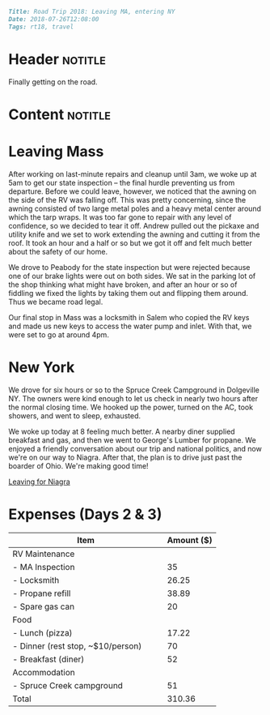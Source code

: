 #+OPTIONS: toc:nil

# Tags seperated by commas and spaces
#+BEGIN_SRC markdown
Title: Road Trip 2018: Leaving MA, entering NY
Date: 2018-07-26T12:08:00
Tags: rt18, travel
#+END_SRC

#+ll-process: (ll-replace "^\\* " "<br></br><br></br>\n* ")

* Header :notitle:
Finally getting on the road.
#+HTML: <!-- more -->

* Content :notitle:

* Leaving Mass
After working on last-minute repairs and cleanup until 3am, we woke up at 5am to get our state inspection -- the final hurdle preventing us from departure.
Before we could leave, however, we noticed that the awning on the side of the RV was falling off.
This was pretty concerning, since the awning consisted of two large metal poles and a heavy metal center around which the tarp wraps.
It was too far gone to repair with any level of confidence, so we decided to tear it off.
Andrew pulled out the pickaxe and utility knife and we set to work extending the awning and cutting it from the roof.
It took an hour and a half or so but we got it off and felt much better about the safety of our home.

We drove to Peabody for the state inspection but were rejected because one of our brake lights were out on both sides.
We sat in the parking lot of the shop thinking what might have broken, and after an hour or so of fiddling we fixed the lights by taking them out and flipping them around.
Thus we became road legal.

Our final stop in Mass was a locksmith in Salem who copied the RV keys and made us new keys to access the water pump and inlet.
With that, we were set to go at around 4pm.

* New York
We drove for six hours or so to the Spruce Creek Campground in Dolgeville NY.
The owners were kind enough to let us check in nearly two hours after the normal closing time.
We hooked up the power, turned on the AC, took showers, and went to sleep, exhausted.


We woke up today at 8 feeling much better.
A nearby diner supplied breakfast and gas, and then we went to George's Lumber for propane.
We enjoyed a friendly conversation about our trip and national politics, and now we're on our way to Niagra.
After that, the plan is to drive just past the boarder of Ohio.
We're making good time!

[[http:///img/07.26-inside.jpg][Leaving for Niagra]]


* Expenses (Days 2 & 3)
| Item                                      | Amount ($) |
|-------------------------------------------+------------|
| RV Maintenance                            |            |
| - MA Inspection                           |         35 |
| - Locksmith                               |      26.25 |
| - Propane refill                          |      38.89 |
| - Spare gas can                           |         20 |
| Food                                      |            |
| - Lunch (pizza)                           |      17.22 |
| - Dinner (rest stop, ~$10/person)         |         70 |
| - Breakfast (diner)                       |         52 |
| Accommodation                             |            |
| - Spruce Creek campground                 |         51 |
|-------------------------------------------+------------|
| Total                                     |     310.36 |
#+TBLFM: @13$2=vsum(@2..@-1)

